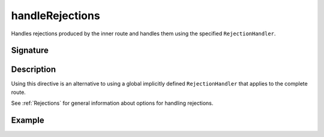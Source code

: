 .. _-handleRejections-:

handleRejections
================

Handles rejections produced by the inner route and handles them using the specified ``RejectionHandler``.

Signature
---------

.. includecode2:: /../../akka-http/src/main/scala/akka/http/scaladsl/server/directives/ExecutionDirectives.scala
   :snippet: handleRejections

Description
-----------

Using this directive is an alternative to using a global implicitly defined ``RejectionHandler`` that
applies to the complete route.

See :ref:`Rejections` for general information about options for handling rejections.

Example
-------

.. includecode2:: ../../../../code/docs/http/scaladsl/server/directives/ExecutionDirectivesExamplesSpec.scala
   :snippet: handleRejections
